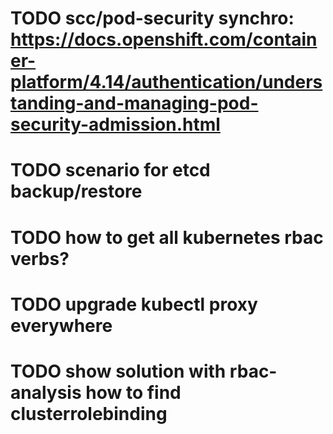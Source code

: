 * TODO scc/pod-security synchro: https://docs.openshift.com/container-platform/4.14/authentication/understanding-and-managing-pod-security-admission.html

* TODO scenario for etcd backup/restore
* TODO how to get all kubernetes rbac verbs?
* TODO upgrade kubectl proxy *everywhere*
* TODO show solution with rbac-analysis how to find clusterrolebinding

